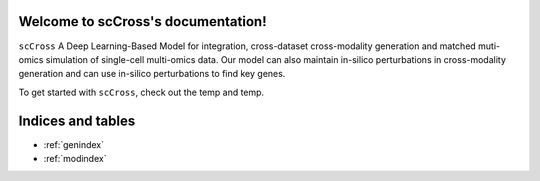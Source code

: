 Welcome to scCross's documentation!
==================================

.. image:: _static/icon.png
   :width: 140
   :alt: scCross icon
   :align: right

``scCross``  A Deep Learning-Based Model for integration, cross-dataset cross-modality generation and matched muti-omics simulation of single-cell multi-omics data. Our model can also maintain in-silico perturbations in cross-modality generation and can use in-silico perturbations to find key genes.

.. image:: _static/main.png
   :width: 600
   :alt: Model architecture

To get started with ``scCross``, check out the temp and temp.




Indices and tables
==================

* :ref:`genindex`
* :ref:`modindex`
